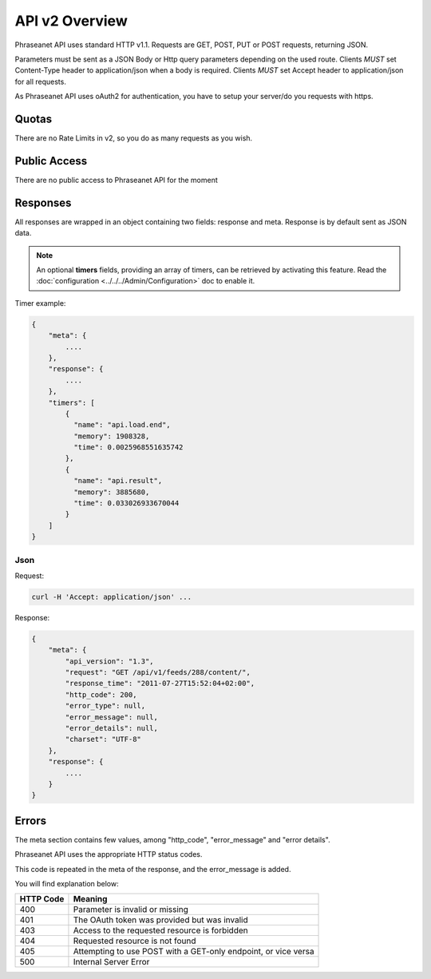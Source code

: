 API v2 Overview
==================

Phraseanet API uses standard HTTP v1.1. Requests are
GET, POST, PUT or POST requests, returning JSON.

Parameters must be sent as a JSON Body or Http query parameters depending on the used route.
Clients *MUST* set Content-Type header to application/json when a body is required.
Clients *MUST* set Accept header to application/json for all requests.

As Phraseanet API uses oAuth2 for authentication, you have to setup your
server/do you requests with https.

Quotas
------

There are no Rate Limits in v2, so you do as many requests as you wish.

Public Access
-------------

There are no public access to Phraseanet API for the moment

Responses
---------

All responses are wrapped in an object containing two fields: response and
meta. Response is by default sent as JSON data.

.. note::

    An optional **timers** fields, providing an array of timers, can be
    retrieved by activating this feature. Read the
    :doc:`configuration <../../../Admin/Configuration>` doc to enable it.

Timer example:

.. code-block:: javascript

    {
        "meta": {
            ....
        },
        "response": {
            ....
        },
        "timers": [
            {
              "name": "api.load.end",
              "memory": 1908328,
              "time": 0.0025968551635742
            },
            {
              "name": "api.result",
              "memory": 3885680,
              "time": 0.033026933670044
            }
        ]
    }

Json
~~~~

Request:

.. code-block:: bash

    curl -H 'Accept: application/json' ...

Response:

.. code-block:: javascript

    {
        "meta": {
            "api_version": "1.3",
            "request": "GET /api/v1/feeds/288/content/",
            "response_time": "2011-07-27T15:52:04+02:00",
            "http_code": 200,
            "error_type": null,
            "error_message": null,
            "error_details": null,
            "charset": "UTF-8"
        },
        "response": {
            ....
        }
    }

Errors
------

The meta section contains few values, among "http_code", "error_message" and
"error details".

Phraseanet API uses the appropriate HTTP status codes.

This code is repeated in the meta of the response, and the error_message is
added.

You will find explanation below:

=========== =======
HTTP Code   Meaning
=========== =======
400         Parameter is invalid or missing
401         The OAuth token was provided but was invalid
403         Access to the requested resource is forbidden
404         Requested resource is not found
405         Attempting to use POST with a GET-only endpoint, or vice versa
500         Internal Server Error
=========== =======

